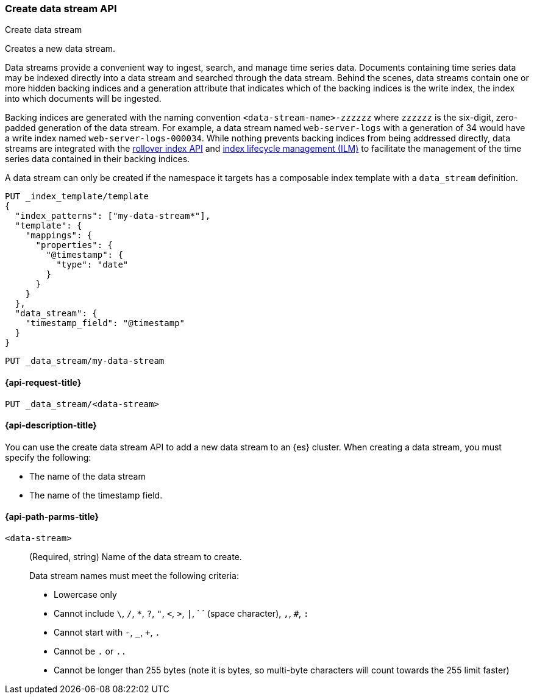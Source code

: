 [[indices-create-data-stream]]
=== Create data stream API
++++
<titleabbrev>Create data stream</titleabbrev>
++++

Creates a new data stream.

Data streams provide a convenient way to ingest, search, and manage time series
data. Documents containing time series data may be indexed directly into a data
stream and searched through the data stream. Behind the scenes, data streams
contain one or more hidden backing indices and a generation attribute that
indicates which of the backing indices is the write index, the index into which
documents will be ingested.

Backing indices are generated with the naming convention
`<data-stream-name>-zzzzzz` where `zzzzzz` is the six-digit, zero-padded
generation of the data stream. For example, a data stream named
`web-server-logs` with a generation of 34 would have a write index named
`web-server-logs-000034`. While nothing prevents backing indices from being
addressed directly, data streams are integrated with the
<<indices-rollover-index, rollover index API>> and
<<index-lifecycle-management, index lifecycle management (ILM)>> to facilitate
the management of the time series data contained in their backing indices.

A data stream can only be created if the namespace it targets has a composable
index template with a `data_stream` definition.

[source,console]
-----------------------------------
PUT _index_template/template
{
  "index_patterns": ["my-data-stream*"],
  "template": {
    "mappings": {
      "properties": {
        "@timestamp": {
          "type": "date"
        }
      }
    }
  },
  "data_stream": {
    "timestamp_field": "@timestamp"
  }
}
-----------------------------------
// TEST

[source,console]
--------------------------------------------------
PUT _data_stream/my-data-stream
--------------------------------------------------
// TEST[continued]

////
[source,console]
-----------------------------------
DELETE /_data_stream/my-data-stream
DELETE /_index_template/template
-----------------------------------
// TEST[continued]
////

[[indices-create-data-stream-request]]
==== {api-request-title}

`PUT _data_stream/<data-stream>`

[[indices-create-data-stream-desc]]
==== {api-description-title}
You can use the create data stream API to add a new data stream to an {es}
cluster. When creating a data stream, you must specify the following:

* The name of the data stream
* The name of the timestamp field.

[[indices-create-data-stream-api-path-params]]
==== {api-path-parms-title}

`<data-stream>`::
+
--
(Required, string) Name of the data stream to create.

Data stream names must meet the following criteria:

- Lowercase only
- Cannot include `\`, `/`, `*`, `?`, `"`, `<`, `>`, `|`, ` ` (space character),
`,`, `#`, `:`
- Cannot start with `-`, `_`, `+`, `.`
- Cannot be `.` or `..`
- Cannot be longer than 255 bytes (note it is bytes, so multi-byte characters
will count towards the 255 limit faster)
--

